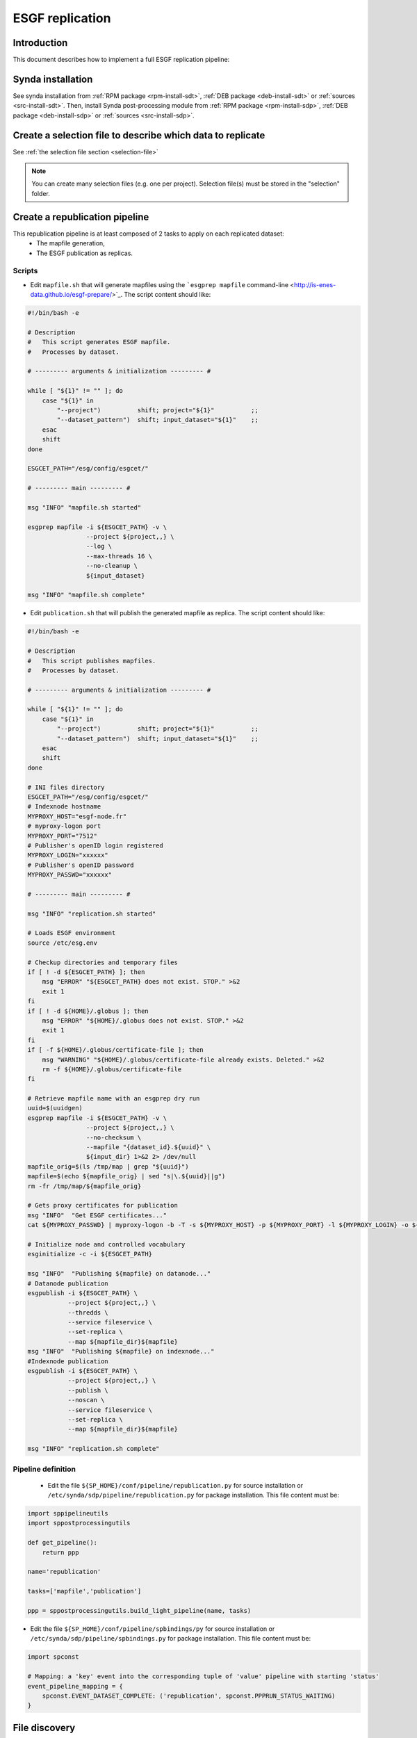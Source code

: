.. _replication-sdp:

ESGF replication
================

Introduction
************

This document describes how to implement a full ESGF replication pipeline:

.. image:: synda_replication.png
   :scale: 50%
   :alt: Basic replication pipeline
   :align: center

Synda installation
******************

See synda installation from :ref:`RPM package <rpm-install-sdt>`, :ref:`DEB package <deb-install-sdt>` or :ref:`sources <src-install-sdt>`.
Then, install Synda post-processing module from :ref:`RPM package <rpm-install-sdp>`, :ref:`DEB package <deb-install-sdp>` or :ref:`sources <src-install-sdp>`.

Create a selection file to describe which data to replicate
***********************************************************

See :ref:`the selection file section <selection-file>`

.. note::

    You can create many selection files (e.g. one per project). Selection file(s) must be stored in the "selection" folder.

Create a republication pipeline
*******************************

This republication pipeline is at least composed of 2 tasks to apply on each replicated dataset:
 - The mapfile generation,
 - The ESGF publication as replicas.

Scripts
-------

- Edit ``mapfile.sh`` that will generate mapfiles using the ```esgprep mapfile`` command-line <http://is-enes-data.github.io/esgf-prepare/>`_. The script content should like:

.. code-block:: bash

   #!/bin/bash -e

   # Description
   #   This script generates ESGF mapfile.
   #   Processes by dataset.

   # --------- arguments & initialization --------- #

   while [ "${1}" != "" ]; do
       case "${1}" in
           "--project")          shift; project="${1}"          ;;
           "--dataset_pattern")  shift; input_dataset="${1}"    ;;
       esac
       shift
   done

   ESGCET_PATH="/esg/config/esgcet/"

   # --------- main --------- #

   msg "INFO" "mapfile.sh started"

   esgprep mapfile -i ${ESGCET_PATH} -v \
                   --project ${project,,} \
                   --log \
                   --max-threads 16 \
                   --no-cleanup \
                   ${input_dataset}

   msg "INFO" "mapfile.sh complete"

- Edit ``publication.sh`` that will publish the generated mapfile as replica. The script content should like:

.. code-block:: bash

   #!/bin/bash -e

   # Description
   #   This script publishes mapfiles.
   #   Processes by dataset.

   # --------- arguments & initialization --------- #

   while [ "${1}" != "" ]; do
       case "${1}" in
           "--project")          shift; project="${1}"          ;;
           "--dataset_pattern")  shift; input_dataset="${1}"    ;;
       esac
       shift
   done

   # INI files directory
   ESGCET_PATH="/esg/config/esgcet/"
   # Indexnode hostname
   MYPROXY_HOST="esgf-node.fr"
   # myproxy-logon port
   MYPROXY_PORT="7512"
   # Publisher's openID login registered
   MYPROXY_LOGIN="xxxxxx"
   # Publisher's openID password
   MYPROXY_PASSWD="xxxxxx"

   # --------- main --------- #

   msg "INFO" "replication.sh started"

   # Loads ESGF environment
   source /etc/esg.env

   # Checkup directories and temporary files
   if [ ! -d ${ESGCET_PATH} ]; then
       msg "ERROR" "${ESGCET_PATH} does not exist. STOP." >&2
       exit 1
   fi
   if [ ! -d ${HOME}/.globus ]; then
       msg "ERROR" "${HOME}/.globus does not exist. STOP." >&2
       exit 1
   fi
   if [ -f ${HOME}/.globus/certificate-file ]; then
       msg "WARNING" "${HOME}/.globus/certificate-file already exists. Deleted." >&2
       rm -f ${HOME}/.globus/certificate-file
   fi

   # Retrieve mapfile name with an esgprep dry run
   uuid=$(uuidgen)
   esgprep mapfile -i ${ESGCET_PATH} -v \
                   --project ${project,,} \
                   --no-checksum \
                   --mapfile "{dataset_id}.${uuid}" \
                   ${input_dir} 1>&2 2> /dev/null
   mapfile_orig=$(ls /tmp/map | grep "${uuid}")
   mapfile=$(echo ${mapfile_orig} | sed "s|\.${uuid}||g")
   rm -fr /tmp/map/${mapfile_orig}

   # Gets proxy certificates for publication
   msg "INFO"  "Get ESGF certificates..."
   cat ${MYPROXY_PASSWD} | myproxy-logon -b -T -s ${MYPROXY_HOST} -p ${MYPROXY_PORT} -l ${MYPROXY_LOGIN} -o ${HOME}/.globus/certificate-file -S

   # Initialize node and controlled vocabulary
   esginitialize -c -i ${ESGCET_PATH}

   msg "INFO"  "Publishing ${mapfile} on datanode..."
   # Datanode publication
   esgpublish -i ${ESGCET_PATH} \
              --project ${project,,} \
              --thredds \
              --service fileservice \
              --set-replica \
              --map ${mapfile_dir}${mapfile}
   msg "INFO"  "Publishing ${mapfile} on indexnode..."
   #Indexnode publication
   esgpublish -i ${ESGCET_PATH} \
              --project ${project,,} \
              --publish \
              --noscan \
              --service fileservice \
              --set-replica \
              --map ${mapfile_dir}${mapfile}

   msg "INFO" "replication.sh complete"

Pipeline definition
-------------------

 - Edit the file ``${SP_HOME}/conf/pipeline/republication.py`` for source installation or ``/etc/synda/sdp/pipeline/republication.py`` for package installation. This file content must be:

.. code-block:: python

    import sppipelineutils
    import sppostprocessingutils

    def get_pipeline():
        return ppp

    name='republication'

    tasks=['mapfile','publication']

    ppp = sppostprocessingutils.build_light_pipeline(name, tasks)

- Edit the file ``${SP_HOME}/conf/pipeline/spbindings/py`` for source installation or ``/etc/synda/sdp/pipeline/spbindings.py`` for package installation. This file content must be:

.. code-block:: python

    import spconst

    # Mapping: a 'key' event into the corresponding tuple of 'value' pipeline with starting 'status'
    event_pipeline_mapping = {
        spconst.EVENT_DATASET_COMPLETE: ('republication', spconst.PPPRUN_STATUS_WAITING)
    }

File discovery
**************

Install your selection file:

.. code-block:: bash

    synda install -s <selection-file>

Or upgrade the file discovery:

.. code-block:: bash

    synda upgrade

At this point, files metadata are stored in local database and data download can begin.

Files download
**************

To start the download, in single-user installation, run command below:

.. code-block:: bash

    synda daemon start

In multi-user installation, run command below:

.. code-block:: bash

    service sdt start

Files processing
****************

To start the post-processing, in single-user installation, run command below:

.. code-block:: bash

    synda_pp daemon start

In multi-user installation, run command below:

.. code-block:: bash

    service sdp start

Then, run the worker:

.. code-block:: bash

    synda_wo --script_dir /your/scripts start